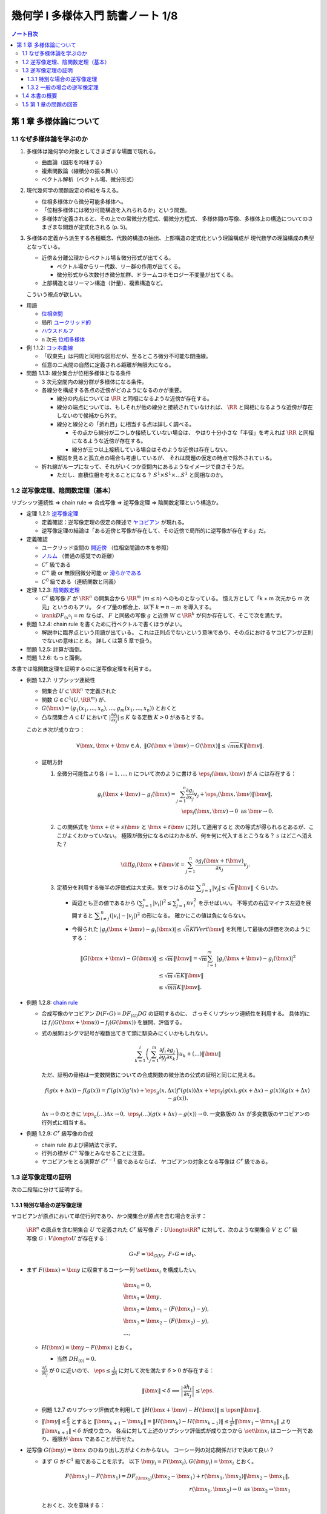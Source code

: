 ======================================================================
幾何学 I 多様体入門 読書ノート 1/8
======================================================================

.. contents:: ノート目次

第 1 章 多様体論について
======================================================================

1.1 なぜ多様体論を学ぶのか
----------------------------------------------------------------------
#. 多様体は幾何学の対象としてさまざまな場面で現れる。

   * 曲面論（図形を吟味する）
   * 複素関数論（線積分の振る舞い）
   * ベクトル解析（ベクトル場、微分形式）

#. 現代幾何学の問題設定の枠組を与える。

   * 位相多様体から微分可能多様体へ。
   * 「位相多様体には微分可能構造を入れられるか」という問題。
   * 多様体が定義されると、その上での常微分方程式、偏微分方程式、
     多様体間の写像、多様体上の構造についてのさまざまな問題が定式化される (p. 5)。

#. 多様体の定義から派生する各種概念、代数的構造の抽出、上部構造の定式化という理論構成が
   現代数学の理論構成の典型となっている。

   * 近傍＆分離公理からベクトル場＆微分形式が出てくる。

     * ベクトル場からリー代数、リー群の作用が出てくる。
     * 微分形式から次数付き微分加群、ドラームコホモロジー不変量が出てくる。

   * 上部構造とはリーマン構造（計量）、複素構造など。

   こういう視点が欲しい。

* 用語

  * `位相空間 <http://mathworld.wolfram.com/TopologicalSpace.html>`__
  * 局所 `ユークリッド的 <http://mathworld.wolfram.com/EuclideanSpace.html>`__
  * `ハウスドルフ <http://mathworld.wolfram.com/HausdorffAxioms.html>`__
  * n 次元 `位相多様体 <http://mathworld.wolfram.com/TopologicalManifold.html>`__

* 例 1.1.2: `コッホ曲線 <http://mathworld.wolfram.com/KochSnowflake.html>`__

  * 「収束先」は円周と同相な図形だが、至るところ微分不可能な閉曲線。
  * 任意の二点間の自然に定義される距離が無限大になる。

* 問題 1.1.3: 線分集合が位相多様体となる条件

  * 3 次元空間内の線分群が多様体になる条件。
  * 各線分を構成する各点の近傍がどのようになるのかが重要。

    * 線分の内点については :math:`\RR` と同相になるような近傍が存在する。

    * 線分の端点については、もしそれが他の線分と接続されていなければ、
      :math:`\RR` と同相になるような近傍が存在しないので候補から外す。

    * 線分と線分との「折れ目」に相当する点は詳しく調べる。

      * その点から線分が二つしか接続していない場合は、
        やはり十分小さな「半径」を考えれば :math:`\RR` と同相になるような近傍が存在する。

      * 線分が三つ以上接続している場合はそのような近傍は存在しない。

    * 解説を見ると孤立点の場合も考慮しているが、
      それは問題の仮定の時点で除外されている。

  * 折れ線がループになって、それがいくつか空間内にあるようなイメージで良さそうだ。

    * ただし、直積位相を考えることになる？
      :math:`S^1 \times S^1 \times \dots S^1` と同相なのか。

1.2 逆写像定理、陰関数定理（基本）
----------------------------------------------------------------------
リプシッツ連続性 ⇒ chain rule ⇒ 合成写像 ⇒ 逆写像定理 ⇒ 陰関数定理という構造か。

* 定理 1.2.1: `逆写像定理 <http://mathworld.wolfram.com/InverseFunctionTheorem.html>`__

  * 定義確認：逆写像定理の仮定の陳述で `ヤコビアン <http://mathworld.wolfram.com/Jacobian.html>`__
    が現れる。
  * 逆写像定理の結論は「ある近傍と写像が存在して、その近傍で局所的に逆写像が存在する」だ。

* 定義確認

  * ユークリッド空間の `開近傍 <http://mathworld.wolfram.com/OpenNeighborhood.html>`__
    （位相空間論の本を参照）

  * `ノルム <http://mathworld.wolfram.com/Norm.html>`__
    （普通の感覚での距離）

  * :math:`C^r` 級である
  * :math:`C^\infty` 級 or 無限回微分可能 or `滑らかである <http://mathworld.wolfram.com/SmoothFunction.html>`__
  * :math:`C^0` 級である（連続関数と同義）

* 定理 1.2.3: `陰関数定理 <http://mathworld.wolfram.com/ImplicitFunctionTheorem.html>`__

  * :math:`C^r` 級写像 :math:`F` が :math:`\RR^n` の開集合から
    :math:`\RR^m` (:math:`m \le n`) へのものとなっている。
    憶え方として「k + m 次元から m 次元」というのもアリ。
    タイプ量の都合上、以下 :math:`k = n - m` を導入する。

  * :math:`\rank DF_{(x^0)} = m` ならば、
    :math:`F` と同級の写像 :math:`g` と近傍
    :math:`W \subset \RR^k` が何か存在して、そこで次を満たす。

    .. math::
       :nowrap:

       \begin{align*}
       \begin{array}{rll}
                            & g(x_1^0, \dotsc, x_k^0)  &= (x_{k + 1}^0, \dotsc, x_n^0)\\
       F(x_1, \dotsc, x_k,\ & g(x_1^0, \dotsc, x_k^0)) &= F(x^0)
       \end{array}
       \end{align*}

* 例題 1.2.4: chain rule を書くために行ベクトルで書くほうがよい。

  * 解説中に臨界点という用語が出ている。
    これは正則点でないという意味であり、その点におけるヤコビアンが正則でないの意味にとる。
    詳しくは第 5 章で扱う。

* 問題 1.2.5: 計算が面倒。
* 問題 1.2.6: もっと面倒。

本書では陰関数定理を証明するのに逆写像定理を利用する。

* 例題 1.2.7: リプシッツ連続性

  * 開集合 :math:`U \subset \RR^n` で定義された
  * 関数 :math:`G \in C^1(U, \RR^m)` が、
  * :math:`G(\bm x) = (g_1(x_1, \dotsc, x_n), \dotsc, g_m(x_1, \dotsc, x_n))` とおくと
  * 凸な閉集合 :math:`A \subset U` において :math:`\displaystyle \left|\frac{\partial g_i}{\partial x_j}\right| \le K`
    なる定数 :math:`K > 0` があるとする。

  このとき次が成り立つ：

  .. math::

     \forall \bm x, \bm x + \bm v \in A,\ 
     \lVert G(\bm x + \bm v) - G(\bm x)\rVert \le \sqrt{mn}K\lVert \bm v \rVert.

  * 証明方針

    #. 全微分可能性より各 :math:`i = 1, \dotsc, n` について次のように書ける
       :math:`\eps_i(\bm x, \bm v)` が :math:`A` には存在する：

       .. math::

          g_i(\bm x + \bm v) - g_i(\bm x) = \sum_{j = 1}^n\frac{\partial g_i}{\partial x_j}v_j + \eps_i(\bm x, \bm v)\lVert \bm v \rVert,\\
          \eps_i(\bm x, \bm v) \to 0 \text{ as } \bm v \to 0.

    #. この関係式を :math:`\bm x + (t + s)\bm v` と :math:`\bm x + t\bm v` に対して適用すると
       次の等式が得られるとあるが、ここがよくわかっていない。
       極限が微分になるのはわかるが、何を何に代入するとこうなる？
       :math:`s` はどこへ消えた？

       .. math::

          \diff{g_i(\bm x + t\bm v)}{t} = \sum_{j = 1}^n\frac{\partial g_i(\bm x + t\bm v)}{\partial x_j}v_j.

    #. 定積分を利用する後半の評価式は大丈夫。気をつけるのは
       :math:`\displaystyle \sum_{j = 1}^n\left|v_j\right| \le \sqrt{n}\lVert \bm v \rVert` くらいか。

       * 両辺とも正の値であるから :math:`\displaystyle \left(\sum_{j = 1}^n \left|v_i\right|\right)^2 \le \sum_{j = 1}^n nv_i^2` を示せばいい。
         不等式の右辺マイナス左辺を展開すると :math:`\displaystyle \sum_{i \ne j}^n(\left|v_i\right| - \left|v_j\right|)^2` の形になる。
         確かにこの値は負にならない。

       * 今得られた :math:`\left|g_i(\bm x + \bm v) - g_i(\bm x)\right| \le \sqrt{n}KlVert \bm v \rVert`
         を利用して最後の評価を次のようにする：

         .. math::

            \begin{align*}
            \lVert G(\bm x + \bm v) - G(\bm x) \rVert
              &\le \sqrt{m}\lVert \bm v\rVert
              = \sqrt{m} \sum_{i = 1}^m \left|g_i(\bm x + \bm v) - g_i(\bm x)\right|^2\\
              &\le \sqrt{m} \sqrt{n}K\lVert \bm v \rVert\\
              &\le \sqrt{mn}K \lVert \bm v \rVert.
            \end{align*}

* 例題 1.2.8: `chain rule <http://mathworld.wolfram.com/ChainRule.html>`__

  * 合成写像のヤコビアン :math:`D(F \circ G) =  DF_{(G)} DG` の証明するのに、
    さっそくリプシッツ連続性を利用する。
    具体的には :math:`f_i(G(\bm x + \bm u)) - f_i(G(\bm x))` を展開、評価する。

  * 式の展開はシグマ記号が複数出てきて頭に馴染みにくいかもしれない。

    .. math::

       \sum_{k = 1}^l\left(\sum_{j = 1}^m \frac{\partial f_i}{\partial y_j}\frac{\partial g_j}{\partial x_k}\right)u_k + (\dots)\lVert \bm u \rVert

    ただ、証明の骨格は一変数関数についての合成関数の微分法の公式の証明と同じに見える。

    .. math::

       f(g(x + \Delta x)) - f(g(x)) = 
         f'(g(x))g'(x) + \eps_g(x, \Delta x)f'(g(x))\Delta x 
          + \eps_f(g(x), g(x + \Delta x) - g(x))(g(x + \Delta x) - g(x)).

    :math:`\Delta x \to 0` のときに :math:`\eps_g(\dots)\Delta x \to 0,\ \eps_f(\dots)(g(x + \Delta x) - g(x)) \to 0.`
    一変数版の :math:`\Delta x` が多変数版のヤコビアンの行列式に相当する。

* 例題 1.2.9: :math:`C^r` 級写像の合成

  * chain rule および帰納法で示す。
  * 行列の積が :math:`C^\infty` 写像とみなせることに注意。
  * ヤコビアンをとる演算が :math:`C^{r-1}` 級であるならば、
    ヤコビアンの対象となる写像は :math:`C^r` 級である。

1.3 逆写像定理の証明
----------------------------------------------------------------------
次の二段階に分けて証明する。

1.3.1 特別な場合の逆写像定理
~~~~~~~~~~~~~~~~~~~~~~~~~~~~~~~~~~~~~~~~~~~~~~~~~~~~~~~~~~~~~~~~~~~~~~
ヤコビアンが原点において単位行列であり、かつ開集合が原点を含む場合を示す：

  :math:`\RR^n` の原点を含む開集合 :math:`U` で定義された :math:`C^r` 級写像
  :math:`F: U \longto \RR^n` に対して、次のような開集合 :math:`V` と
  :math:`C^r` 級写像 :math:`G: V \longto U` が存在する：

  .. math::

     G \circ F = \id_{G(V)},\ F \circ G = id_V.

* まず :math:`F(\bm x) = \bm y` に収束するコーシー列 :math:`\set{\bm x_i}` を構成したい。

  .. math::

     \begin{align*}
     &\bm x_0 = 0,\\
     &\bm x_1 = \bm y,\\
     &\bm x_2 = \bm x_1 - (F(\bm x_1) - y),\\
     &\bm x_3 = \bm x_2 - (F(\bm x_2) - y),\\
     &\dots,
     \end{align*}

  * :math:`H(\bm x) = \bm y - F(\bm x)` とおく。

    * 当然 :math:`DH_{(0)} = 0.`

  * :math:`\displaystyle \frac{\partial f_i}{\partial x_j}` が 0 に近いので、
    :math:`\displaystyle \eps \le \frac{1}{2n}` に対して次を満たす :math:`\delta > 0` が存在する：

    .. math::

       \lVert \bm x \rVert < \delta \implies \left|\frac{\partial h_i}{\partial x_j}\right| \le \eps.

  * 例題 1.2.7 のリプシッツ評価式を利用して :math:`\lVert H(\bm x + \bm v) - H(\bm x)\rVert \le \eps n \lVert \bm v \rVert.`
  * :math:`\displaystyle \lVert \bm y \rVert \le \frac{\delta}{2}` とすると
    :math:`\displaystyle \lVert \bm x_{k + 1} - \bm x_k \rVert = \lVert H(\bm x_k) - H(\bm x_{k - 1}) \rVert \le \frac{1}{2^k}\lVert \bm x_1 - \bm x_0 \rVert` より
    :math:`\lVert \bm x_{k + 1} \rVert < \delta` が成り立つ。
    各点に対して上述のリプシッツ評価式が成り立つから
    :math:`\set{\bm x_i}` はコーシー列であり、極限が :math:`\bm x` であることが示せた。

* 逆写像 :math:`G(\bm y) = \bm x` のひねり出し方がよくわからない。
  コーシー列の対応関係だけで決めて良い？

  * まず :math:`G` が :math:`C^1` 級であることを示す。
    以下 :math:`\bm y_i = F(\bm x_i), G(\bm y_i) = \bm x_i` とおく。

    .. math::

       \begin{align*}
       F(\bm x_2) - F(\bm x_1) = DF_{(\bm x_1)}(\bm x_2 - \bm x_1) + r(\bm x_1, \bm x_2)\lVert \bm x_2 - \bm x_1\rVert,\\
       r(\bm x_1, \bm x_2) \to 0 \text{ as } \bm x_2 \to \bm x_1
       \end{align*}

    とおくと、次を意味する：

    .. math::

       \begin{align*}
       \bm y_2 - \bm y_1 &= DF_{(G(\bm y_1))}(G(\bm y_2) - G(\bm y_1))
                + r(G(\bm y_1), G(\bm y_2))
                \frac{\lVert G(\bm y_2) - G(\bm y_1)\rVert}{\lVert \bm y_2 - \bm y_1 \rVert}
                \lVert \bm y_2 - \bm y_1 \rVert
       \\
       G(\bm y_2) - G(\bm y_1) &= {DF_{(G(\bm y_1))}}^{-1}(\bm y_2 - \bm y_1)
                - r(G(\bm y_1), G(\bm y_2))
                \frac{\lVert G(\bm y_2) - G(\bm y_1)\rVert}{\lVert \bm y_2 - \bm y_1 \rVert}
                \lVert \bm y_2 - \bm y_1 \rVert
       \end{align*}

  * ここで :math:`(DH)^k` の各成分の絶対値が :math:`\displaystyle \frac{1}{2^kn}` を超えないので、
    :math:`\displaystyle DF^{-1} = \sum_{k = 0}^\infty(1 - DF)^k = \sum_{k = 0}^\infty (DH)^k` であることを利用すると、
    :math:`DF` は :math:`G(V)` で正則である。

    * 無限級数に気づかないといけない。

  * :math:`G(\bm y)` は全微分可能であるので、上の式の :math:`r(G(\bm y_1), G(\bm y_2))\dots` の項は
    :math:`\bm y_2 \to \bm y_1` のときにゼロに収束する。

  * :math:`\bm y_1` に対して連続であるから :math:`G` は :math:`C^1` 級である。

* 最後に :math:`G` が :math:`F` の微分可能回数 :math:`r` と一致することを示す。
  これは :math:`DF` が :math:`C^{r - 1}` 級であること、
  逆行列をとる演算が :math:`C^\infty` 級であること、
  および帰納法を利用して示せる。

本書後半で類似証明が表れるので、確実に習得したい。

1.3.2 一般の場合の逆写像定理
~~~~~~~~~~~~~~~~~~~~~~~~~~~~~~~~~~~~~~~~~~~~~~~~~~~~~~~~~~~~~~~~~~~~~~
一般の場合は次のようにして上の場合に帰着させる。

* :math:`L(\bm x) = DF_{(\bm x^0)}(\bm x - \bm x^0) + F(\bm x^0)` とすると :math:`L^{-1}` が存在して
  :math:`L^{-1}(\bm y) = {DF_{(\bm x^0)}}^{-1}(\bm y - F(\bm x^0)) + \bm x^0` が成り立つ。

* :math:`F_0(\bm x) = L^{-1}(F(\bm x + \bm x^0))` とおくと、
  原点の近傍上定義された局所的逆写像 :math:`G_0` がある。
  あとは :math:`G(\bm y) = G_0(L^{-1}(\bm y)) + \bm x^0` とおく。

1.4 本書の概要
----------------------------------------------------------------------
* ユークリッド空間内の多様体。
* 多様体から多様体への写像、微分、接空間、接束。
  多用体間の写像は接束から接束への線形写像である。
* 多様体はユークリッド空間に埋め込まれる。
* 一点の逆像が多様体となることが多い（サードの定理）。
  また、方程式（系）で与えられる部分集合も多様体となることが多い。
* 多様体の部分集合同士の比較。微分同相写像、常微分方程式論、ベクトル場の理論。
* リーマン計量（曲線の長さを、つまり多様体の大きさを定義）。
  等距離変換群はリー群となる。
* ベクトル場全体のなす線形空間には括弧積についてリー代数の構造が入る。

1.5 第 1 章の問題の回答
----------------------------------------------------------------------
線分の問題は後で見直すかもしれない。

----

:doc:`note2` へ。
